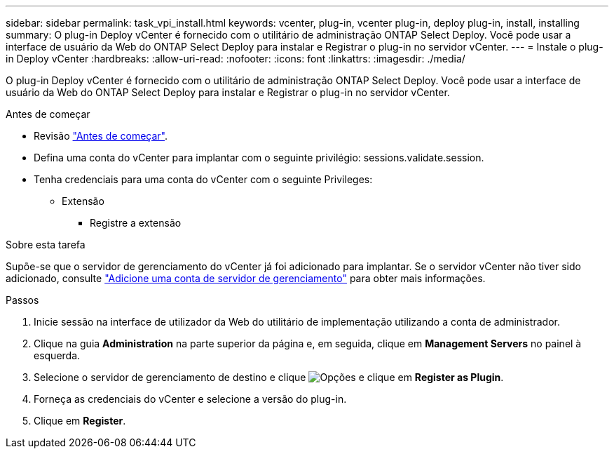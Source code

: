---
sidebar: sidebar 
permalink: task_vpi_install.html 
keywords: vcenter, plug-in, vcenter plug-in, deploy plug-in, install, installing 
summary: O plug-in Deploy vCenter é fornecido com o utilitário de administração ONTAP Select Deploy. Você pode usar a interface de usuário da Web do ONTAP Select Deploy para instalar e Registrar o plug-in no servidor vCenter. 
---
= Instale o plug-in Deploy vCenter
:hardbreaks:
:allow-uri-read: 
:nofooter: 
:icons: font
:linkattrs: 
:imagesdir: ./media/


[role="lead"]
O plug-in Deploy vCenter é fornecido com o utilitário de administração ONTAP Select Deploy. Você pode usar a interface de usuário da Web do ONTAP Select Deploy para instalar e Registrar o plug-in no servidor vCenter.

.Antes de começar
* Revisão link:concept_vpi_manage_before.html["Antes de começar"].
* Defina uma conta do vCenter para implantar com o seguinte privilégio: sessions.validate.session.
* Tenha credenciais para uma conta do vCenter com o seguinte Privileges:
+
** Extensão
+
*** Registre a extensão






.Sobre esta tarefa
Supõe-se que o servidor de gerenciamento do vCenter já foi adicionado para implantar. Se o servidor vCenter não tiver sido adicionado, consulte link:task_adm_security.html["Adicione uma conta de servidor de gerenciamento"] para obter mais informações.

.Passos
. Inicie sessão na interface de utilizador da Web do utilitário de implementação utilizando a conta de administrador.
. Clique na guia *Administration* na parte superior da página e, em seguida, clique em *Management Servers* no painel à esquerda.
. Selecione o servidor de gerenciamento de destino e clique image:icon_kebab.gif["Opções"] e clique em *Register as Plugin*.
. Forneça as credenciais do vCenter e selecione a versão do plug-in.
. Clique em *Register*.

